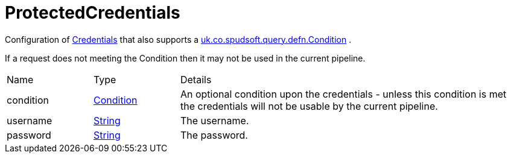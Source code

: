 = ProtectedCredentials

Configuration of xref:uk.co.spudsoft.query.main.Credentials.adoc[Credentials]  that also supports a xref:uk.co.spudsoft.query.defn.Condition.adoc[uk.co.spudsoft.query.defn.Condition] .

If a request does not meeting the Condition then it may not be used in the current pipeline.

[cols="1,1a,4a",stripes=even]
|===
| Name
| Type
| Details


| [[condition]]condition
| xref:uk.co.spudsoft.query.defn.Condition.adoc[Condition]
| An optional condition upon the credentials - unless this condition is met the credentials will not be usable by the current pipeline.
| [[username]]username
| link:https://docs.oracle.com/en/java/javase/21/docs/api/java.base/java/lang/String.html[String]
| The username.
| [[password]]password
| link:https://docs.oracle.com/en/java/javase/21/docs/api/java.base/java/lang/String.html[String]
| The password.
|===

